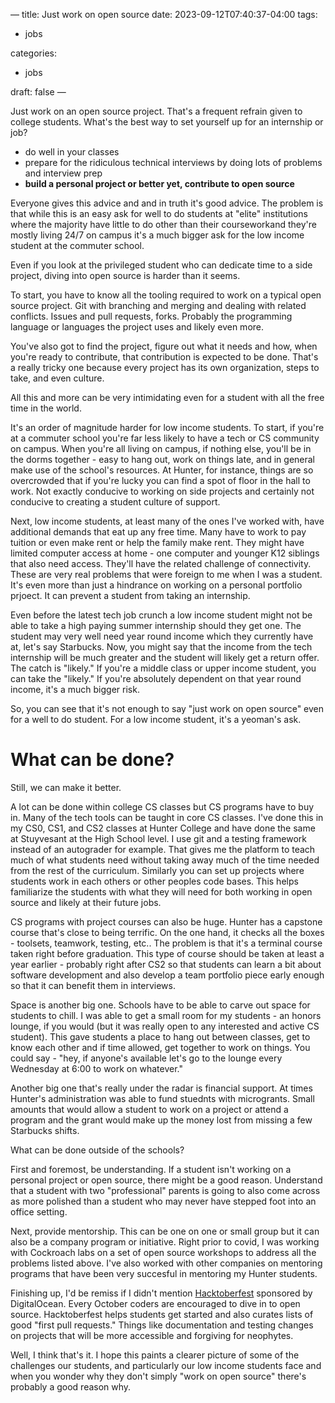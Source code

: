 ---
title: Just work on open source
date: 2023-09-12T07:40:37-04:00
tags:
- jobs
categories:
- jobs
draft: false
--- 

Just work on an open source project. That's a frequent refrain given to
college students. What's the best way to set yourself up for an
internship or job?

  - do well in your classes
  - prepare for the ridiculous technical interviews by doing lots of
    problems and interview prep
  - *build a personal project or better yet, contribute to open
    source*

Everyone gives this advice and and in truth it's good advice. The
problem is that while this is an easy ask for well to do students at
"elite" institutions where the majority have little to do
other than their courseworkand they're mostly living 24/7 on campus
it's a much bigger ask for the low income student at the commuter
school.

Even if you look at the privileged student who can dedicate time to a
side project, diving into open source is harder than it seems. 

To start, you have to know all the tooling required to work on a
typical open source project. Git with branching and merging and
dealing with related conflicts. Issues and pull requests,
forks. Probably the programming language or languages the project uses
and likely even more.

You've also got to find the project, figure out what it needs and how,
when you're ready to contribute, that contribution is expected to be
done. That's a really tricky one because every project has its own
organization, steps to take, and even culture.

All this and more can be very intimidating even for a student with all
the free time in the world. 

It's an order of magnitude harder for low income students. To start,
if you're at a commuter school you're far less likely to have a tech
or CS community on campus. When you're all living on campus, if
nothing else, you'll be in the dorms together - easy to hang out, work
on things late, and in general make use of the school's resources. At
Hunter, for instance, things are so overcrowded that if you're lucky
you can find a spot of floor in the hall to work. Not exactly
conducive to working on side projects and certainly not conducive to
creating a student culture of support.

Next, low income students, at least many of the ones I've worked with,
have additional demands that eat up any free time. Many have to work
to pay tuition or even make rent or help the family make rent. They
might have limited computer access at home - one computer and younger
K12 siblings that also need access. They'll have the related challenge
of connectivity. These are very real problems that were foreign to me when
I was a student.  It's even more than just a hindrance on working on
a personal portfolio prjoect. It can prevent a student from taking an
internship.

Even before the latest tech job crunch a low income student might not
be able to take a high paying summer internship should they get
one. The student may very well need year round income which they
currently have at, let's say Starbucks. Now, you might say that the
income from the tech internship will be much greater and the student
will likely get a return offer. The catch is "likely." If you're a
middle class or upper income student, you can take the "likely." If
you're absolutely dependent on that year round income, it's a much
bigger risk.

So, you can see that it's not enough to say "just work on open source"
even for a well to do student. For a low income student, it's a
yeoman's ask.

* What can be done?

Still, we can make it better.

A lot can be done within college CS classes but CS programs have to
buy in. Many of the tech tools can be taught in core CS classes. I've
done this in my CS0, CS1, and CS2 classes at Hunter College and have
done the same at Stuyvesant at the High School level. I use git and a
testing framework instead of an autograder for example. That gives me
the platform to teach much of what students need without taking away
much of the time needed from the rest of the curriculum. Similarly you
can set up projects where students work in each others or other
peoples code bases. This helps familiarize the students with what they
will need for both working in open source and likely at their future
jobs.

CS programs with project courses can also be huge. Hunter has a
capstone course that's close to being terrific. On the one hand, it
checks all the boxes - toolsets, teamwork, testing, etc.. The problem
is that it's a terminal course taken right before graduation. This
type of course should be taken at least a year earlier - probably
right after CS2 so that students can learn a bit about software
development and also develop a team portfolio piece early enough so
that it can benefit them in interviews.

Space is another big one. Schools have to be able to carve out space
for students to chill. I was able to get a small room for my
students - an honors lounge, if you would (but it was really open to
any interested and active CS student). This gave students a place to
hang out between classes, get to know each other and if time allowed,
get together to work on things. You could say - "hey, if anyone's
available let's go to the lounge every Wednesday at 6:00 to work on
whatever."

Another big one that's really under the radar is financial support. At
times Hunter's administration was able to fund stuednts with
microgrants. Small amounts that would allow a student to work on a
project or attend a program and the grant would make up the money lost
from missing a few Starbucks shifts.

What can be done outside of the schools?

First and foremost, be understanding. If a student isn't working on a
personal project or open source, there might be a good
reason. Understand that a student with two "professional" parents is
going to also come across as more polished than a student who may
never have stepped foot into an office setting.

Next, provide mentorship. This can be one on one or small group but it
can also be a company program or initiative. Right prior to covid, I
was working with Cockroach labs on a set of open source workshops to
address all the problems listed above. I've also worked with other
companies on mentoring programs that have been very succesful in
mentoring my Hunter students.

Finishing up, I'd be remiss if I didn't mention [[https://hacktoberfest.com/][Hacktoberfest]]
sponsored by DigitalOcean. Every October coders are encouraged to dive
in to open source. Hacktoberfest helps students get started and also
curates lists of good "first pull requests." Things like documentation
and testing changes on projects that will be more accessible and
forgiving for neophytes.

Well, I think that's it. I hope this paints a clearer picture of some
of the challenges our students, and particularly our low income
students face and when you wonder why they don't simply "work on open
source" there's probably a good reason why.

